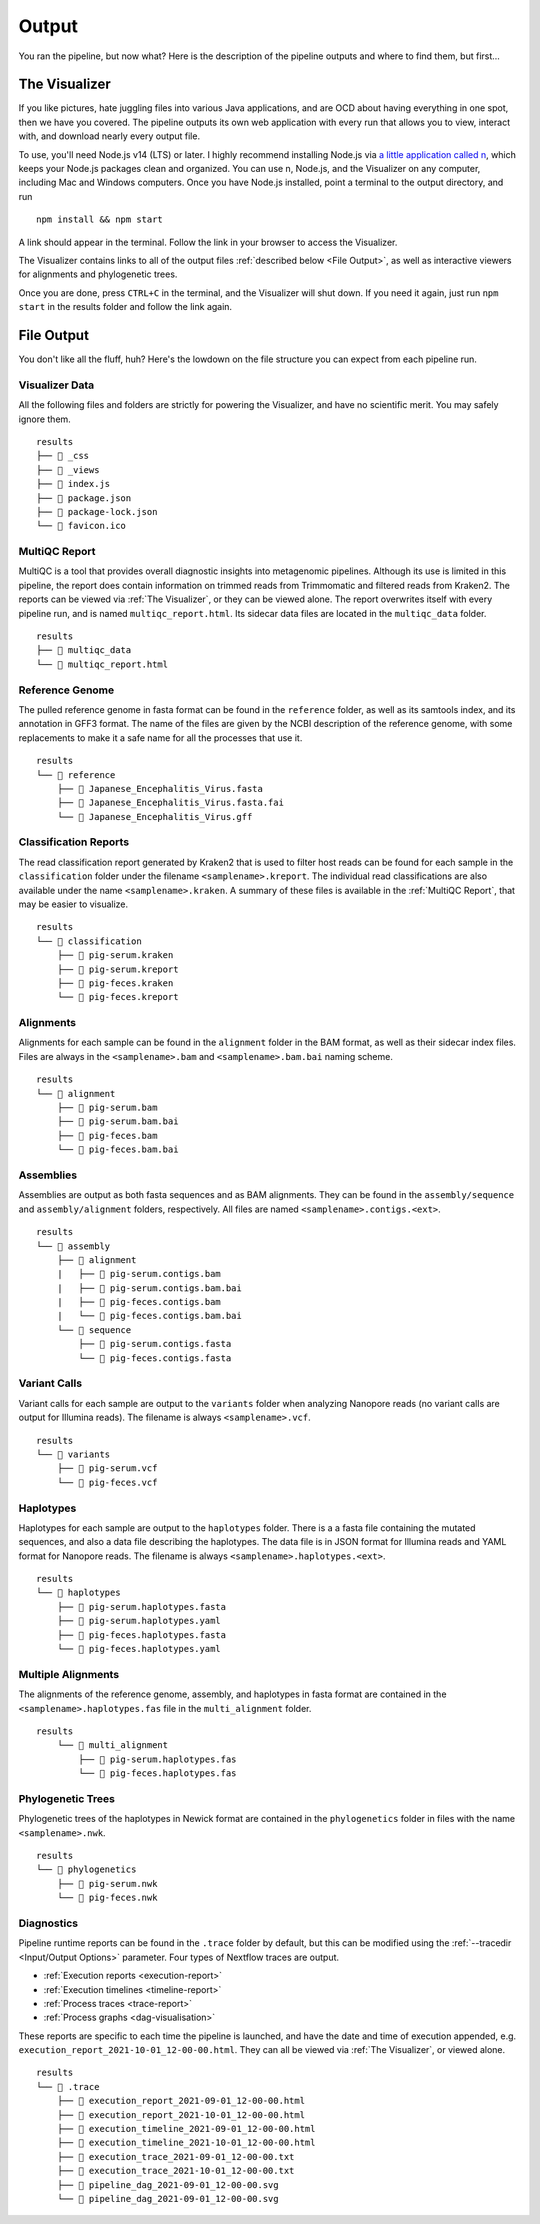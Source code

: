 Output
======

You ran the pipeline, but now what? Here is the description of the pipeline
outputs and where to find them, but first...

The Visualizer
--------------

If you like pictures, hate juggling files into various Java applications, and
are OCD about having everything in one spot, then we have you covered. The
pipeline outputs its own web application with every run that allows you to view,
interact with, and download nearly every output file.

To use, you'll need Node.js v14 (LTS) or later. I highly recommend installing
Node.js via `a little application called n <https://github.com/tj/n>`_, which
keeps your Node.js packages clean and organized. You can use n, Node.js, and the
Visualizer on any computer, including Mac and Windows computers. Once you have
Node.js installed, point a terminal to the output directory, and run

::

    npm install && npm start

A link should appear in the terminal. Follow the link in your browser to access
the Visualizer.

The Visualizer contains links to all of the output files
:ref:`described below <File Output>`, as well as interactive viewers for
alignments and phylogenetic trees.

Once you are done, press ``CTRL+C`` in the terminal, and the Visualizer will
shut down. If you need it again, just run ``npm start`` in the results folder
and follow the link again.

File Output
-----------

You don't like all the fluff, huh? Here's the lowdown on the file structure you
can expect from each pipeline run.

Visualizer Data
^^^^^^^^^^^^^^^

All the following files and folders are strictly for powering the Visualizer,
and have no scientific merit. You may safely ignore them.

::

    results
    ├── 📁 _css
    ├── 📁 _views
    ├── 📝 index.js
    ├── 📝 package.json
    ├── 📝 package-lock.json
    └── 📝 favicon.ico

MultiQC Report
^^^^^^^^^^^^^^

MultiQC is a tool that provides overall diagnostic insights into metagenomic
pipelines. Although its use is limited in this pipeline, the report does contain
information on trimmed reads from Trimmomatic and filtered reads from Kraken2.
The reports can be viewed via :ref:`The Visualizer`, or they can be viewed
alone. The report overwrites itself with every pipeline run, and is named
``multiqc_report.html``. Its sidecar data files are located in the
``multiqc_data`` folder.

::

    results
    ├── 📁 multiqc_data
    └── 📝 multiqc_report.html

Reference Genome
^^^^^^^^^^^^^^^^

The pulled reference genome in fasta format can be found in the ``reference``
folder, as well as its samtools index, and its annotation in GFF3 format. The
name of the files are given by the NCBI description of the reference genome,
with some replacements to make it a safe name for all the processes that use it.

::

    results
    └── 📁 reference
        ├── 📝 Japanese_Encephalitis_Virus.fasta
        ├── 📝 Japanese_Encephalitis_Virus.fasta.fai
        └── 📝 Japanese_Encephalitis_Virus.gff


Classification Reports
^^^^^^^^^^^^^^^^^^^^^^

The read classification report generated by Kraken2 that is used to filter host
reads can be found for each sample in the ``classification`` folder under the
filename ``<samplename>.kreport``. The individual read classifications are also
available under the name ``<samplename>.kraken``. A summary of these files is
available in the :ref:`MultiQC Report`, that may be easier to visualize.

::

    results
    └── 📁 classification
        ├── 📝 pig-serum.kraken
        ├── 📝 pig-serum.kreport
        ├── 📝 pig-feces.kraken
        └── 📝 pig-feces.kreport

Alignments
^^^^^^^^^^

Alignments for each sample can be found in the ``alignment`` folder in the BAM
format, as well as their sidecar index files. Files are always in the
``<samplename>.bam`` and ``<samplename>.bam.bai`` naming scheme.

::

    results
    └── 📁 alignment
        ├── 📝 pig-serum.bam
        ├── 📝 pig-serum.bam.bai
        ├── 📝 pig-feces.bam
        └── 📝 pig-feces.bam.bai

Assemblies
^^^^^^^^^^

Assemblies are output as both fasta sequences and as BAM alignments. They can be
found in the ``assembly/sequence`` and ``assembly/alignment`` folders,
respectively. All files are named ``<samplename>.contigs.<ext>``.

::

    results
    └── 📁 assembly
        ├── 📁 alignment
        |   ├── 📝 pig-serum.contigs.bam
        |   ├── 📝 pig-serum.contigs.bam.bai
        |   ├── 📝 pig-feces.contigs.bam
        |   └── 📝 pig-feces.contigs.bam.bai
        └── 📁 sequence
            ├── 📝 pig-serum.contigs.fasta
            └── 📝 pig-feces.contigs.fasta

Variant Calls
^^^^^^^^^^^^^

Variant calls for each sample are output to the ``variants`` folder when
analyzing Nanopore reads (no variant calls are output for Illumina reads). The
filename is always ``<samplename>.vcf``.

::

    results
    └── 📁 variants
        ├── 📝 pig-serum.vcf
        └── 📝 pig-feces.vcf

Haplotypes
^^^^^^^^^^

Haplotypes for each sample are output to the ``haplotypes`` folder. There is a
a fasta file containing the mutated sequences, and also a data file describing
the haplotypes. The data file is in JSON format for Illumina reads and YAML
format for Nanopore reads. The filename is always
``<samplename>.haplotypes.<ext>``.

::

    results
    └── 📁 haplotypes
        ├── 📝 pig-serum.haplotypes.fasta
        ├── 📝 pig-serum.haplotypes.yaml
        ├── 📝 pig-feces.haplotypes.fasta
        └── 📝 pig-feces.haplotypes.yaml


Multiple Alignments
^^^^^^^^^^^^^^^^^^^

The alignments of the reference genome, assembly, and haplotypes in fasta format
are contained in the ``<samplename>.haplotypes.fas`` file in the
``multi_alignment`` folder.

::

    results
        └── 📁 multi_alignment
            ├── 📝 pig-serum.haplotypes.fas
            └── 📝 pig-feces.haplotypes.fas

Phylogenetic Trees
^^^^^^^^^^^^^^^^^^

Phylogenetic trees of the haplotypes in Newick format are contained in the
``phylogenetics`` folder in files with the name ``<samplename>.nwk``.

::

    results
    └── 📁 phylogenetics
        ├── 📝 pig-serum.nwk
        └── 📝 pig-feces.nwk

Diagnostics
^^^^^^^^^^^

Pipeline runtime reports can be found in the ``.trace`` folder by default, but
this can be modified using the :ref:`--tracedir <Input/Output Options>`
parameter. Four types of Nextflow traces are output.

* :ref:`Execution reports <execution-report>`
* :ref:`Execution timelines <timeline-report>`
* :ref:`Process traces <trace-report>`
* :ref:`Process graphs <dag-visualisation>`


These reports are specific to each time the pipeline is launched, and have the
date and time of execution appended, e.g.
``execution_report_2021-10-01_12-00-00.html``. They can all be viewed via
:ref:`The Visualizer`, or viewed alone.

::

    results
    └── 📁 .trace
        ├── 📝 execution_report_2021-09-01_12-00-00.html
        ├── 📝 execution_report_2021-10-01_12-00-00.html
        ├── 📝 execution_timeline_2021-09-01_12-00-00.html
        ├── 📝 execution_timeline_2021-10-01_12-00-00.html
        ├── 📝 execution_trace_2021-09-01_12-00-00.txt
        ├── 📝 execution_trace_2021-10-01_12-00-00.txt
        ├── 📝 pipeline_dag_2021-09-01_12-00-00.svg
        └── 📝 pipeline_dag_2021-09-01_12-00-00.svg
